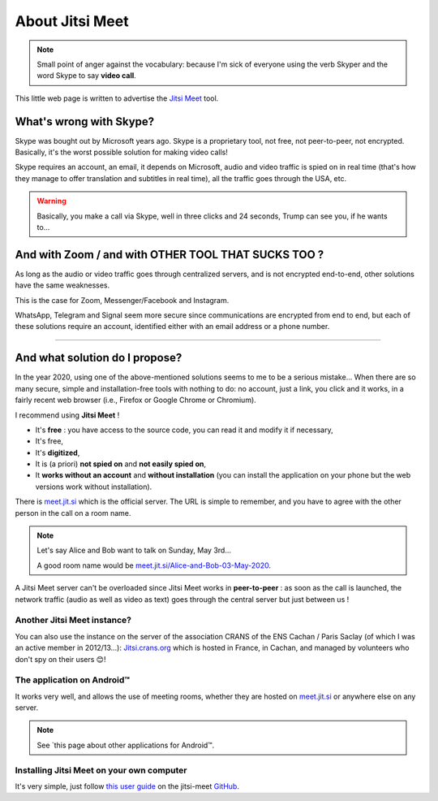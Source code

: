 .. meta::
   :description lang=fr: A propos de Jitsi Meet
   :description lang=en: About Jitsi Meet

##################
 About Jitsi Meet
##################

.. note:: Small point of anger against the vocabulary: because I'm sick of everyone using the verb Skyper and the word Skype to say **video call**.

This little web page is written to advertise the `Jitsi Meet <https://jitsi.org>`_ tool.


What's wrong with Skype?
------------------------------------

Skype was bought out by Microsoft years ago.
Skype is a proprietary tool, not free, not peer-to-peer, not encrypted.
Basically, it's the worst possible solution for making video calls!

Skype requires an account, an email, it depends on Microsoft, audio and video traffic is spied on in real time (that's how they manage to offer translation and subtitles in real time), all the traffic goes through the USA, etc.

.. warning:: Basically, you make a call via Skype, well in three clicks and 24 seconds, Trump can see you, if he wants to...


And with Zoom / and with OTHER TOOL THAT SUCKS TOO ?
----------------------------------------------------

As long as the audio or video traffic goes through centralized servers, and is not encrypted end-to-end, other solutions have the same weaknesses.

This is the case for Zoom, Messenger/Facebook and Instagram.

WhatsApp, Telegram and Signal seem more secure since communications are encrypted from end to end, but each of these solutions require an account, identified either with an email address or a phone number.


------------------------------------------------------------------------------


And what solution do I propose?
-------------------------------

In the year 2020, using one of the above-mentioned solutions seems to me to be a serious mistake...
When there are so many secure, simple and installation-free tools with nothing to do: no account, just a link, you click and it works, in a fairly recent web browser (i.e., Firefox or Google Chrome or Chromium).

I recommend using **Jitsi Meet** !

- It's **free** : you have access to the source code, you can read it and modify it if necessary,
- It's free,
- It's **digitized**,
- It is (a priori) **not spied on** and **not easily spied on**,
- It **works without an account** and **without installation** (you can install the application on your phone but the web versions work without installation).


There is `meet.jit.si <https://meet.jit.si/>`_ which is the official server. The URL is simple to remember, and you have to agree with the other person in the call on a room name.

.. note:: Let's say Alice and Bob want to talk on Sunday, May 3rd...

    A good room name would be `meet.jit.si/Alice-and-Bob-03-May-2020 <https://meet.jit.si/Alice-et-Bob-03-mai-2020/>`_.


A Jitsi Meet server can't be overloaded since Jitsi Meet works in **peer-to-peer** : as soon as the call is launched, the network traffic (audio as well as video as text) goes through the central server but just between us !

Another Jitsi Meet instance?
~~~~~~~~~~~~~~~~~~~~~~~~~~~~

.. image:: .jitsi_crans.png
   :scale: 50%
   :align: center
   :alt: Home page of the Jitsi Meet server on https://jitsi.crans.org/
   :target: https://jitsi.crans.org/

You can also use the instance on the server of the association CRANS of the ENS Cachan / Paris Saclay (of which I was an active member in 2012/13...): `Jitsi.crans.org <https://jitsi.crans.org/>`_ which is hosted in France, in Cachan, and managed by volunteers who don't spy on their users 😊!

The application on Android™
~~~~~~~~~~~~~~~~~~~~~~~~~~~

It works very well, and allows the use of meeting rooms, whether they are hosted on `meet.jit.si <https://meet.jit.si/>`_ or anywhere else on any server.

.. note:: See `this page about other applications for Android™.

Installing Jitsi Meet on your own computer
~~~~~~~~~~~~~~~~~~~~~~~~~~~~~~~~~~~~~~~~~~

It's very simple, just follow `this user guide <https://github.com/jitsi/jitsi-meet/blob/master/doc/quick-install.md>`_ on the jitsi-meet `GitHub <https://github.com/jitsi/jitsi-meet/>`_.


.. (c) Lilian Besson, 2011-2020, https://bitbucket.org/lbesson/web-sphinx/
